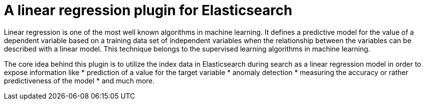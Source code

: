 # A linear regression plugin for Elasticsearch

Linear regression is one of the most well known algorithms in machine learning. It defines a predictive model for the value
of a dependent variable based on a training data set of independent variables when the relationship between the variables can be
described with a linear model. This technique belongs to the supervised learning algorithms in machine learning.

The core idea behind this plugin is to utilize the index data in Elasticsearch during search 
as a linear regression model in order to expose information like
* prediction of a value for the target variable
* anomaly detection
* measuring the accuracy or rather predictiveness of the model
* and much more.